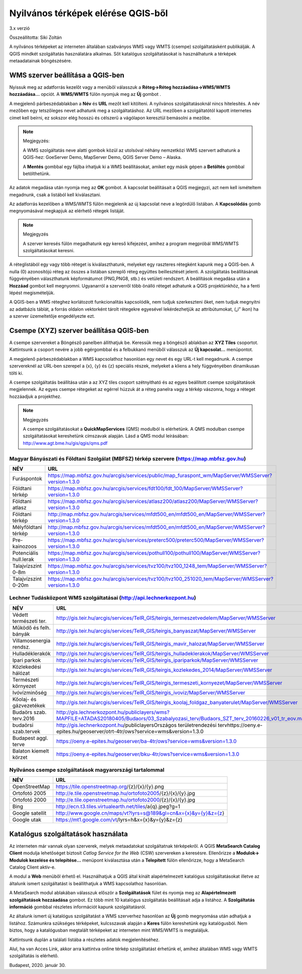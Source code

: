 Nyilvános térképek elérése QGIS-ből
===================================

3.x verzió

Összeállította: Siki Zoltán

A nyilvános térképeket az interneten általában szabványos WMS vagy WMTS (csempe)
szolgáltatásként publikálják. A QGIS mindkét szolgáltatás használatára alkalmas.
Sőt katalógus szolgáltatásokat is használhatunk a térképek metaadatainak böngészésére.

WMS szerver beállítása a QGIS-ben
---------------------------------

Nyissuk meg az adatforrás kezelőt |wms_szolg1_png| vagy a menüből válasszuk a
**Réteg->Réteg hozzáadása->WMS/WMTS hozzáadása…** opciót. A **WMS/WMTS** fülön nyomjuk meg az **Új** gombot .

|wms_szolg2_png|

A megjelenő párbeszédablakban a **Név** és **URL**
mezőt kell kitölteni. A nyilvános szolgáltatásoknál nincs hitelesítés.
A név mezőben egy tetszőleges nevet adhatunk meg a szolgáltatáshoz. Az URL mezőben a szolgáltatótól kapott internetes címet kell beírni, ez sokszor elég hosszú és célszerű a vágólapon keresztül bemásolni a mezőbe.

.. note:: Megjegyzés:

	A WMS szolgáltatás neve alatti gombok közül az utolsóval néhány nemzetközi WMS szervert adhatunk a QGIS-hez: GoeServer Demo, MapServer Demo, QGIS Server Demo – Alaska.

	A **Mentés** gombbal egy fájlba írhatjuk ki a WMS beállításokat, amiket egy másik gépen a **Betöltés** gombbal betölthetünk.

|wms_szolg3_png|

Az adatok megadása után nyomja meg az **OK** gombot.
A kapcsolat beállításait a QGIS megjegyzi, azt nem kell ismételtem megadnunk, csak a listából kell kiválasztani.

Az adatforrás kezelőben a WMS/WMTS fülön megjelenik az új kapcsolat neve a legördülő listában. A **Kapcsolódás**
gomb megnyomásával megkapjuk az elérhető rétegek listáját.

.. note:: Megjegyzés

	A szerver keresés fülön megadhatunk egy kereső kifejezést, amihez a program megpróbál WMS/WMTS szolgáltatásokat keresni.

|wms_szolg4_png|

A réteglistából egy vagy több réteget is kiválaszthatunk, melyeket egy raszteres rétegként kapunk meg a QGIS-ben. A nulla (0) azonosítójú réteg az összes a listában szereplő réteg együttes beillesztését jelenti.
A szolgáltatás beállításának függvényében választhatunk képformátumot (PNG,PNG8, stb.) és vetületi rendszert.
A beállítások megadása után a **Hozzáad** gombot kell megnyomni.
Ugyanarról a szerverről több önálló réteget adhatunk a QGIS projektünkhöz, ha a fenti lépést megismételjük.

A QGIS-ben a WMS réteghez korlátozott funkcionalitás kapcsolódik, nem tudjuk szerkeszteni őket, nem tudjuk megnyitni az adatbázis táblát, a forrás oldalon vektorként tárolt rétegekre egyesével lekérdezhetjük az attribútumokat, („i” ikon) ha a szerver üzemeltetője engedélyezte ezt.

Csempe (XYZ) szerver beállítása QGIS-ben
----------------------------------------

A csempe szervereket a Böngésző panelben állíthatjuk be.
Keressük meg a böngésző ablakban az **XYZ Tiles**
csoportot. Kattintsunk a csoport nevére a jobb egérgombbal és a felbukkanó menüből válasszuk az **Új kapcsolat…** menüpontot.

|wms_szolg5_png|

A megjelenő párbeszédablakban a WMS kapcsolathoz hasonlóan egy nevet és egy URL-t kell megadnunk. A csempe szervereknél az URL-ben szerepel a {x}, {y} és {z} speciális részek, melyeket a kliens a hely függvényében dinamikusan tölti ki.

|wms_szolg6_png|

A csempe szolgáltatás beállítása után a az XYZ tiles csoport szétnyitható és az egyes beállított csempe szolgáltatások megjelennek. Az egyes csempe rétegeket az egérrel húzzuk át a réteg panelra vagy a térkép vászonra, hogy a réteget hozzáadjuk a projekthez.

.. note:: Megjegyzés

	A csempe szolgáltatásokat a **QuickMapServices** (QMS) modulból is elérhetünk.
	A QMS modulban csempe szolgáltatásokat kereshetünk címszavak alapján. Lásd a QMS modul leírásában:
	`http://www.agt.bme.hu/gis/qgis/qms.pdf <http://www.agt.bme.hu/gis/qgis/qms.pdf>`_

Magyar Bányászati és Földtani Szolgálat (MBFSZ) térkép szervere (https://map.mbfsz.gov.hu)
~~~~~~~~~~~~~~~~~~~~~~~~~~~~~~~~~~~~~~~~~~~~~~~~~~~~~~~~~~~~~~~~~~~~~~~~~~~~~~~~~~~~~~~~~~

======================== ===================================================================================================
        NÉV                      URL
======================== ===================================================================================================
Furáspontok              https://map.mbfsz.gov.hu/arcgis/services/public/map_furaspont_wm/MapServer/WMSServer?version=1.3.0
Földtani térkép          https://map.mbfsz.gov.hu/arcgis/services/fdt100/fdt_100/MapServer/WMSServer?version=1.3.0
Földtani atlasz          https://map.mbfsz.gov.hu/arcgis/services/atlasz200/atlasz200/MapServer/WMSServer?version=1.3.0
Földtani térkép          http://map.mbfsz.gov.hu/arcgis/services/mfdt500_en/mfdt500_en/MapServer/WMSServer?version=1.3.0
Mélyföldtani térkép      http://map.mbfsz.gov.hu/arcgis/services/mfdt500_en/mfdt500_en/MapServer/WMSServer?version=1.3.0
Pre-kainozoos            https://map.mbfsz.gov.hu/arcgis/services/preterc500/preterc500/MapServer/WMSServer?version=1.3.0
Potenciális hull.lerak   https://map.mbfsz.gov.hu/arcgis/services/pothull100/pothull100/MapServer/WMSServer?version=1.3.0
Talajvízszint 0-8m       https://map.mbfsz.gov.hu/arcgis/services/tvz100/tvz100_1248_tem/MapServer/WMSServer?version=1.3.0
Talajvízszint 0-20m      https://map.mbfsz.gov.hu/arcgis/services/tvz100/tvz100_251020_tem/MapServer/WMSServer?version=1.3.0
======================== ===================================================================================================

Lechner Tudásközpont WMS szolgáltatásai (http://api.lechnerkozpont.hu)
~~~~~~~~~~~~~~~~~~~~~~~~~~~~~~~~~~~~~~~~~~~~~~~~~~~~~~~~~~~~~~~~~~~~~~

======================== ===================================================================================================
        NÉV                      URL
======================== ===================================================================================================
Védett természeti ter.   http://gis.teir.hu/arcgis/services/TeIR_GIS/teirgis_termeszetvedelem/MapServer/WMSServer
Működő és felh. bányák   http://gis.teir.hu/arcgis/services/TeIR_GIS/teirgis_banyaszat/MapServer/WMSServer
Villamosenergia rendsz.  http://gis.teir.hu/arcgis/services/TeIR_GIS/teirgis_mavir_halozat/MapServer/WMSServer
Hulladéklerakók          http://gis.teir.hu/arcgis/services/TeIR_GIS/teirgis_hulladeklerakok/MapServer/WMSServer
Ipari parkok             http://gis.teir.hu/arcgis/services/TeIR_GIS/teirgis_ipariparkok/MapServer/WMSServer
Közlekedési hálózat      http://gis.teir.hu/arcgis/services/TeIR_GIS/teirgis_kozlekedes_2014/MapServer/WMSServer
Természeti környezet     http://gis.teir.hu/arcgis/services/TeIR_GIS/teirgis_termeszeti_kornyezet/MapServer/WMSServer
Ivóvízminőség            http://gis.teir.hu/arcgis/services/TeIR_GIS/teirgis_ivoviz/MapServer/WMSServer
Kőolaj- és gázvezetékek  http://gis.teir.hu/arcgis/services/TeIR_GIS/teirgis_koolaj_foldgaz_banyaterulet/MapServer/WMSServer
Budaörs szab. terv.2016  http://gis.lechnerkozpont.hu/publiclayers/wms?MAPFILE=ATADAS20180405/Budaors/03_Szabalyozasi_terv/Budaors_SZT_terv_20160226_v01_tr_eov.map
budaörsi szab.tervek     http://gis.lechnerkozpont.hu/publiclayersOrszágos területrendezési tervhttps://oeny.e-epites.hu/geoserver/otrt-4tr/ows?service=wms&version=1.3.0
Budapest aggl. terve     https://oeny.e-epites.hu/geoserver/ba-4tr/ows?service=wms&version=1.3.0
Balaton kiemelt körzet   https://oeny.e-epites.hu/geoserver/bku-4tr/ows?service=wms&version=1.3.0
======================== ===================================================================================================

Nyilvános csempe szolgáltatások magyarországi tartalommal
~~~~~~~~~~~~~~~~~~~~~~~~~~~~~~~~~~~~~~~~~~~~~~~~~~~~~~~~~

======================== ===================================================================================================
        NÉV                      URL
======================== ===================================================================================================
OpenStreetMap            https://tile.openstreetmap.org/{z}/{x}/{y}.png
Ortofotó 2005            http://e.tile.openstreetmap.hu/ortofoto2005/{z}/{x}/{y}.jpg
Ortofotó 2000            http://e.tile.openstreetmap.hu/ortofoto2000/{z}/{x}/{y}.jpg
Bing                     http://ecn.t3.tiles.virtualearth.net/tiles/a{q}.jpeg?g=1
Google satellit          http://www.google.cn/maps/vt?lyrs=s@189&gl=cn&x={x}&y={y}&z={z}
Google utak              https://mt1.google.com/vt/lyrs=h&x={x}&y={y}&z={z}
======================== ===================================================================================================

Katalógus szolgáltatások használata
-----------------------------------

Az interneten már vannak olyan szerverek, melyek metaadatokat szolgáltatnak térképekről. A QGIS **MetaSearch Catalog Client** modulja lehetőséget biztosít
*Catlog Service for the Web* (CSW) szervereken a keresésre. Ellenőrizze a
**Modulok-> Modulok kezelése és telepítése…** menüpont kiválasztása után a
**Telepített** fülön ellenőrizze, hogy a MetaSearch Catalog Client aktív-e.

|wms_szolg7_png|

A modul a **Web** menüből
érhető el. Használhatjuk a QGIS által kínált alapértelmezett katalógus szolgáltatásokat illetve az általunk ismert szolgáltatást is beállíthatjuk a WMS kapcsolathoz hasonlóan.

A MetaSearch modul ablakában válasszuk először a **Szolgáltatások**
fület és nyomja meg az **Alapértelmezett szolgáltatások hozzáadása**
gombot. Ez több mint 10 katalógus szolgáltatás beállításait adja a listához. A
**Szolgáltatás információ**
gombbal részletes információt kapunk szolgáltatásról.

|wms_szolg8_png|

Az általunk ismert új katalógus szolgáltatást a WMS szerverhez hasonlóan az
**Új** gomb megnyomása után adhatjuk a listához.
Számunkra szükséges térképeket, kulcsszavak alapján a **Keres**
fülön kereshetünk egy katalógusból.
Nem biztos, hogy a katalógusban megtalált térképeket az interneten mint WMS/WMTS is megtaláljuk.

|wms_szolg9_png|

Kattintsunk duplán a találati listába a részletes adatok megjelenítéséhez.

|wms_szolg10_png|

Alul, ha van Acces Link, akkor arra kattintva online térkép szolgáltatást érhetünk el, amihez általában WMS vagy WMTS szolgáltatás is elérhető.

Budapest, 2020. január 30.


.. |wms_szolg1_png| image:: images/wms_szolg1.png
    :width: 0.499cm
    :height: 0.499cm

.. |wms_szolg2_png| image:: images/wms_szolg2.png
    :width: 17cm
    :height: 13.418cm

.. |wms_szolg3_png| image:: images/wms_szolg3.png
    :width: 14cm
    :height: 13.959cm

.. |wms_szolg4_png| image:: images/wms_szolg4.png
    :width: 17cm
    :height: 13.473cm

.. |wms_szolg5_png| image:: images/wms_szolg5.png
    :width: 8.229cm
    :height: 10.266cm

.. |wms_szolg6_png| image:: images/wms_szolg6.png
    :width: 14cm
    :height: 12.261cm

.. |wms_szolg7_png| image:: images/wms_szolg7.png
    :width: 17cm
    :height: 5.847cm

.. |wms_szolg8_png| image:: images/wms_szolg8.png
    :width: 17cm
    :height: 10.809cm

.. |wms_szolg9_png| image:: images/wms_szolg9.png
    :width: 15cm
    :height: 9.53cm

.. |wms_szolg10_png| image:: images/wms_szolg10.png
    :width: 15.875cm
    :height: 11.377cm
